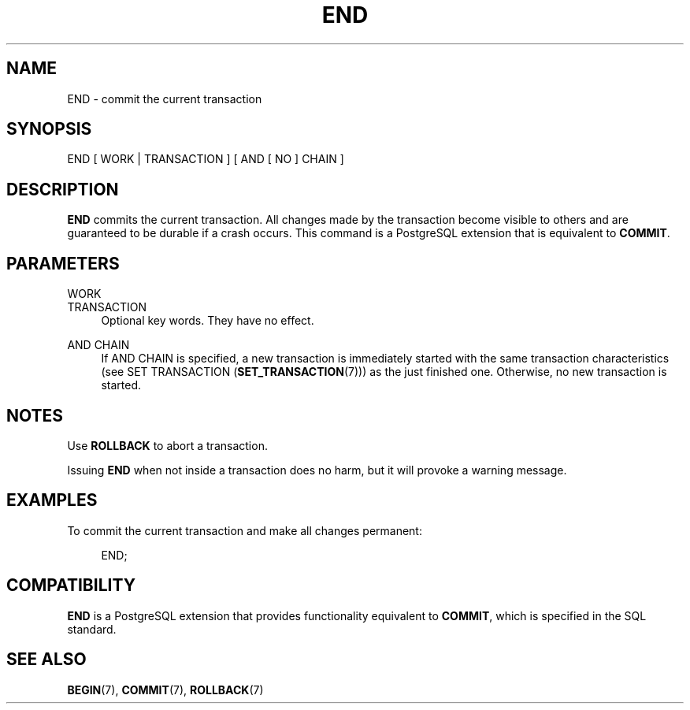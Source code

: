 '\" t
.\"     Title: END
.\"    Author: The PostgreSQL Global Development Group
.\" Generator: DocBook XSL Stylesheets vsnapshot <http://docbook.sf.net/>
.\"      Date: 2023
.\"    Manual: PostgreSQL 15.5 Documentation
.\"    Source: PostgreSQL 15.5
.\"  Language: English
.\"
.TH "END" "7" "2023" "PostgreSQL 15.5" "PostgreSQL 15.5 Documentation"
.\" -----------------------------------------------------------------
.\" * Define some portability stuff
.\" -----------------------------------------------------------------
.\" ~~~~~~~~~~~~~~~~~~~~~~~~~~~~~~~~~~~~~~~~~~~~~~~~~~~~~~~~~~~~~~~~~
.\" http://bugs.debian.org/507673
.\" http://lists.gnu.org/archive/html/groff/2009-02/msg00013.html
.\" ~~~~~~~~~~~~~~~~~~~~~~~~~~~~~~~~~~~~~~~~~~~~~~~~~~~~~~~~~~~~~~~~~
.ie \n(.g .ds Aq \(aq
.el       .ds Aq '
.\" -----------------------------------------------------------------
.\" * set default formatting
.\" -----------------------------------------------------------------
.\" disable hyphenation
.nh
.\" disable justification (adjust text to left margin only)
.ad l
.\" -----------------------------------------------------------------
.\" * MAIN CONTENT STARTS HERE *
.\" -----------------------------------------------------------------
.SH "NAME"
END \- commit the current transaction
.SH "SYNOPSIS"
.sp
.nf
END [ WORK | TRANSACTION ] [ AND [ NO ] CHAIN ]
.fi
.SH "DESCRIPTION"
.PP
\fBEND\fR
commits the current transaction\&. All changes made by the transaction become visible to others and are guaranteed to be durable if a crash occurs\&. This command is a
PostgreSQL
extension that is equivalent to
\fBCOMMIT\fR\&.
.SH "PARAMETERS"
.PP
WORK
.br
TRANSACTION
.RS 4
Optional key words\&. They have no effect\&.
.RE
.PP
AND CHAIN
.RS 4
If
AND CHAIN
is specified, a new transaction is immediately started with the same transaction characteristics (see
SET TRANSACTION (\fBSET_TRANSACTION\fR(7))) as the just finished one\&. Otherwise, no new transaction is started\&.
.RE
.SH "NOTES"
.PP
Use
\fBROLLBACK\fR
to abort a transaction\&.
.PP
Issuing
\fBEND\fR
when not inside a transaction does no harm, but it will provoke a warning message\&.
.SH "EXAMPLES"
.PP
To commit the current transaction and make all changes permanent:
.sp
.if n \{\
.RS 4
.\}
.nf
END;
.fi
.if n \{\
.RE
.\}
.SH "COMPATIBILITY"
.PP
\fBEND\fR
is a
PostgreSQL
extension that provides functionality equivalent to
\fBCOMMIT\fR, which is specified in the SQL standard\&.
.SH "SEE ALSO"
\fBBEGIN\fR(7), \fBCOMMIT\fR(7), \fBROLLBACK\fR(7)
